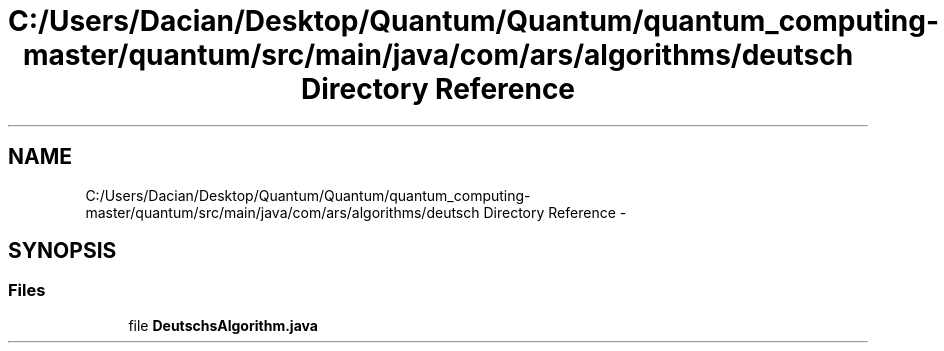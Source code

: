 .TH "C:/Users/Dacian/Desktop/Quantum/Quantum/quantum_computing-master/quantum/src/main/java/com/ars/algorithms/deutsch Directory Reference" 3 "Wed Nov 23 2016" "quantum - computing" \" -*- nroff -*-
.ad l
.nh
.SH NAME
C:/Users/Dacian/Desktop/Quantum/Quantum/quantum_computing-master/quantum/src/main/java/com/ars/algorithms/deutsch Directory Reference \- 
.SH SYNOPSIS
.br
.PP
.SS "Files"

.in +1c
.ti -1c
.RI "file \fBDeutschsAlgorithm\&.java\fP"
.br
.in -1c
